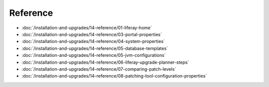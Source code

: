 Reference
=========

-  :doc:`/installation-and-upgrades/14-reference/01-liferay-home`
-  :doc:`/installation-and-upgrades/14-reference/03-portal-properties`
-  :doc:`/installation-and-upgrades/14-reference/04-system-properties`
-  :doc:`/installation-and-upgrades/14-reference/05-database-templates`
-  :doc:`/installation-and-upgrades/14-reference/05-jvm-configurations`
-  :doc:`/installation-and-upgrades/14-reference/06-liferay-upgrade-planner-steps`
-  :doc:`/installation-and-upgrades/14-reference/07-comparing-patch-levels`
-  :doc:`/installation-and-upgrades/14-reference/08-patching-tool-configuration-properties`